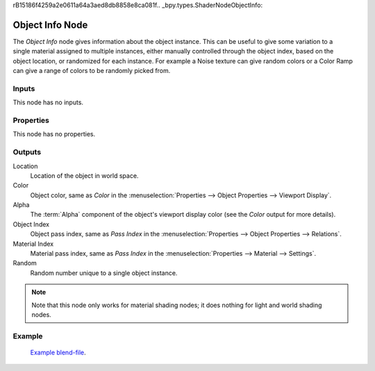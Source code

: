 rB15186f4259a2e0611a64a3aed8db8858e8ca081f.. _bpy.types.ShaderNodeObjectInfo:

****************
Object Info Node
****************

.. figure:: /images/node-types_ShaderNodeObjectInfo.webp
   :align: right
   :alt: Object Info Node.

The *Object Info* node gives information about the object instance.
This can be useful to give some variation to a single material assigned to multiple instances,
either manually controlled through the object index, based on the object location,
or randomized for each instance. For example a Noise texture can give random colors or a Color
Ramp can give a range of colors to be randomly picked from.


Inputs
======

This node has no inputs.


Properties
==========

This node has no properties.


Outputs
=======

Location
   Location of the object in world space.
Color
   Object color, same as *Color* in the :menuselection:`Properties --> Object Properties --> Viewport Display`.
Alpha
   The :term:`Alpha` component of the object's viewport display color (see the *Color* output for more details).
Object Index
   Object pass index, same as *Pass Index*
   in the :menuselection:`Properties --> Object Properties --> Relations`.
Material Index
   Material pass index, same as *Pass Index*
   in the :menuselection:`Properties --> Material --> Settings`.
Random
   Random number unique to a single object instance.

.. note::

   Note that this node only works for material shading nodes;
   it does nothing for light and world shading nodes.


Example
=======

.. figure:: /images/render_shader-nodes_input_object-info_example.png
   :width: 640px

.. figure:: /images/render_cycles_render-settings_motion-blur_example-cubes.jpg
   :width: 640px

   `Example blend-file <https://en.blender.org/uploads/0/03/Blender2.65_motion_blur.blend>`__.
